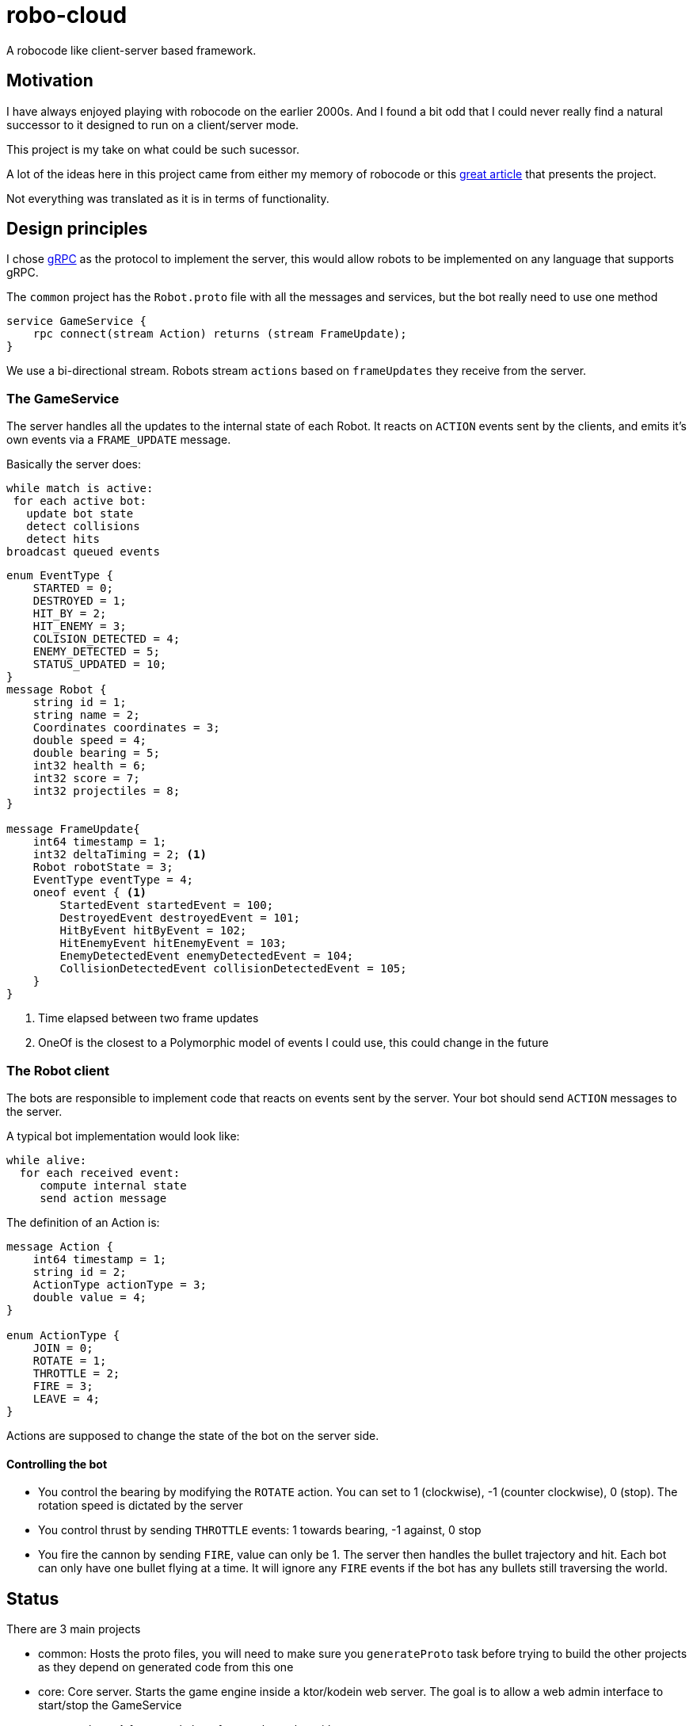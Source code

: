 = robo-cloud

A robocode like client-server based framework.

== Motivation

I have always enjoyed playing with robocode on the earlier 2000s. And I found a bit odd that I could never really find a natural successor
to it designed to run on a client/server mode.

This project is my take on what could be such sucessor.

A lot of the ideas here in this project came from either my memory of robocode or this https://www.ibm.com/developerworks/library/j-robocode/index.html[great article] that presents the project.

Not everything was translated as it is in terms of functionality.

== Design principles

I chose https://grpc.io[gRPC] as the protocol to implement the server, this would allow robots to be implemented on any language that supports
gRPC.

The `common` project has the `Robot.proto` file with all the messages and services, but the bot really need to use one method

[source, proto]
----
service GameService {
    rpc connect(stream Action) returns (stream FrameUpdate);
}
----

We use a bi-directional stream. Robots stream `actions` based on `frameUpdates` they receive from the server.

=== The GameService

The server handles all the updates to the internal state of each Robot. It reacts on `ACTION` events sent by the clients, and emits it's own events via a `FRAME_UPDATE` message.

Basically the server does:
[source]
----

while match is active:
 for each active bot:
   update bot state
   detect collisions
   detect hits
broadcast queued events
----

[source, proto]
----
enum EventType {
    STARTED = 0;
    DESTROYED = 1;
    HIT_BY = 2;
    HIT_ENEMY = 3;
    COLISION_DETECTED = 4;
    ENEMY_DETECTED = 5;
    STATUS_UPDATED = 10;
}
message Robot {
    string id = 1;
    string name = 2;
    Coordinates coordinates = 3;
    double speed = 4;
    double bearing = 5;
    int32 health = 6;
    int32 score = 7;
    int32 projectiles = 8;
}

message FrameUpdate{
    int64 timestamp = 1;
    int32 deltaTiming = 2; <1>
    Robot robotState = 3;
    EventType eventType = 4;
    oneof event { <1>
        StartedEvent startedEvent = 100;
        DestroyedEvent destroyedEvent = 101;
        HitByEvent hitByEvent = 102;
        HitEnemyEvent hitEnemyEvent = 103;
        EnemyDetectedEvent enemyDetectedEvent = 104;
        CollisionDetectedEvent collisionDetectedEvent = 105;
    }
}
----
<1> Time elapsed between two frame updates
<2> OneOf is the closest to a Polymorphic model of events I could use, this could change in the future

=== The Robot client
The bots are responsible to implement code that reacts on events sent by the server. Your bot should send `ACTION` messages to the server.

A typical bot implementation would look like:

[source]
----
while alive:
  for each received event:
     compute internal state
     send action message
----

The definition of an Action is:

[source, proto]
----

message Action {
    int64 timestamp = 1;
    string id = 2;
    ActionType actionType = 3;
    double value = 4;
}

enum ActionType {
    JOIN = 0;
    ROTATE = 1;
    THROTTLE = 2;
    FIRE = 3;
    LEAVE = 4;
}

----

Actions are supposed to change the state of the bot on the server side.

==== Controlling the bot

* You control the bearing by modifying the `ROTATE` action. You can set to 1 (clockwise), -1 (counter clockwise), 0 (stop). The rotation speed is dictated by the server
* You control thrust by sending `THROTTLE` events: 1 towards bearing, -1 against, 0 stop
* You fire the cannon by sending `FIRE`, value can only be 1. The server then handles the bullet trajectory and hit. Each bot can only have one bullet flying at a time. It will ignore any
`FIRE` events if the bot has any bullets still traversing the world.


== Status

There are 3 main projects

* common: Hosts the proto files, you will need to make sure you `generateProto` task before trying to build the other projects as they depend on generated code from this one
* core: Core server. Starts the game engine inside a ktor/kodein web server. The goal is to allow a web admin interface to start/stop the GameService
* common-bots: A few sample bots for people to play with

The desired state is described above, but there's a ton of moving things to take care of. I'll try to keep the following table up-to-date

|========
| Feature | Status
| Proto API | Unstable
| Main Game Loop | Working
| Enemy detection | Working
| Collision Detection | Not implemented
| Match detection and state | Not implemented
| Websockets canvas viewer | Basic implementation
| Configurable GRPC server with lifecycle | Not implemented